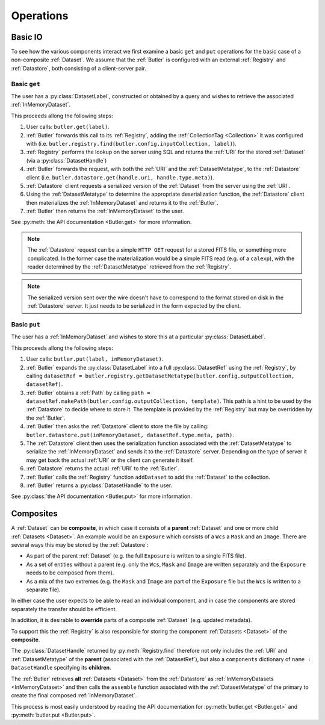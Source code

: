 ##########
Operations
##########

.. _basic_io:

Basic IO
========

To see how the various components interact we first examine a basic ``get`` and ``put`` operations for the basic case of a non-composite :ref:`Dataset`.
We assume that the :ref:`Butler` is configured with an external :ref:`Registry` and :ref:`Datastore`, both consisting of a client-server pair.

Basic ``get``
-------------

The user has a :py:class:`DatasetLabel`, constructed or obtained by a query and wishes to retrieve the associated :ref:`InMemoryDataset`.

This proceeds allong the following steps:

1. User calls: ``butler.get(label)``.
2. :ref:`Butler` forwards this call to its :ref:`Registry`, adding the :ref:`CollectionTag <Collection>` it was configured with (i.e. ``butler.registry.find(butler.config.inputCollection, label)``).
3. :ref:`Registry` performs the lookup on the server using SQL and returns the :ref:`URI` for the stored :ref:`Dataset` (via a :py:class:`DatasetHandle`)
4. :ref:`Butler` forwards the request, with both the :ref:`URI` and the :ref:`DatasetMetatype`, to the :ref:`Datastore` client (i.e. ``butler.datastore.get(handle.uri, handle.type.meta)``).
5. :ref:`Datastore` client requests a serialized version of the :ref:`Dataset` from the server using the :ref:`URI`.
6. Using the :ref:`DatasetMetatype` to determine the appropriate deserialization function, the :ref:`Datastore` client then materializes the :ref:`InMemoryDataset` and returns it to the :ref:`Butler`.
7. :ref:`Butler` then returns the :ref:`InMemoryDataset` to the user.

See :py:meth:`the API documentation <Butler.get>` for more information.

.. note::

    The :ref:`Datastore` request can be a simple ``HTTP GET`` request for a stored FITS file, or something more complicated.
    In the former case the materialization would be a simple FITS read (e.g. of a ``calexp``), with the reader determined by the :ref:`DatasetMetatype` retrieved from the :ref:`Registry`.

.. note::

    The serialized version sent over the wire doesn't have to correspond to the format stored on disk in the :ref:`Datastore` server.  It just needs to be serialized in the form expected by the client.

Basic ``put``
-------------

The user has a :ref:`InMemoryDataset` and wishes to store this at a particular :py:class:`DatasetLabel`.

This proceeds allong the following steps:

1. User calls: ``butler.put(label, inMemoryDataset)``.
2. :ref:`Butler` expands the :py:class:`DatasetLabel` into a full :py:class:`DatasetRef` using the :ref:`Registry`, by calling ``datasetRef = butler.registry.getDatasetMetatype(butler.config.outputCollection, datasetRef)``.
3. :ref:`Butler` obtains a :ref:`Path` by calling ``path = datasetRef.makePath(butler.config.outputCollection, template)``. This path is a hint to be used by the :ref:`Datastore` to decide where to store it.  The template is provided by the :ref:`Registry` but may be overridden by the :ref:`Butler`.
4. :ref:`Butler` then asks the :ref:`Datastore` client to store the file by calling: ``butler.datastore.put(inMemoryDataset, datasetRef.type.meta, path)``.
5. The :ref:`Datastore` client then uses the serialization function associated with the :ref:`DatasetMetatype` to serialize the :ref:`InMemoryDataset` and sends it to the :ref:`Datastore` server.
   Depending on the type of server it may get back the actual :ref:`URI` or the client can generate it itself.
6. :ref:`Datastore` returns the actual :ref:`URI` to the :ref:`Butler`.
7. :ref:`Butler` calls the :ref:`Registry` function ``addDataset`` to add the :ref:`Dataset` to the collection.
8. :ref:`Butler` returns a :py:class:`DatasetHandle` to the user.

See :py:class:`the API documentation <Butler.put>` for more information.

.. _composites:

Composites
==========

A :ref:`Dataset` can be **composite**, in which case it consists of a **parent** :ref:`Dataset` and one or more child :ref:`Datasets <Dataset>`.  An example would be an ``Exposure`` which consists of a ``Wcs`` a ``Mask`` and an ``Image``.  There are several ways this may be stored by the :ref:`Datastore`:

* As part of the parent :ref:`Dataset` (e.g. the full ``Exposure`` is written to a single FITS file).
* As a set of entities without a parent (e.g. only the ``Wcs``, ``Mask`` and ``Image`` are written separately and the ``Exposure`` needs to be composed from them).
* As a mix of the two extremes (e.g. the ``Mask`` and ``Image`` are part of the ``Exposure`` file but the ``Wcs`` is written to a separate file).

In either case the user expects to be able to read an individual component, and in case the components are stored separately the transfer should be efficient.

In addition, it is desirable to **override** parts of a composite :ref:`Dataset` (e.g. updated metadata).

To support this the :ref:`Registry` is also responsible for storing the component :ref:`Datasets <Dataset>` of the **composite**.

The :py:class:`DatasetHandle` returned by :py:meth:`Registry.find` therefore not only includes the :ref:`URI` and :ref:`DatasetMetatype` of the **parent** (associated with the :ref:`DatasetRef`), but also a ``components`` dictionary of ``name : DatasetHandle`` specifying its **children**.

The :ref:`Butler` retrieves **all** :ref:`Datasets <Dataset>` from the :ref:`Datastore` as :ref:`InMemoryDatasets <InMemoryDataset>` and then calls the ``assemble`` function associated with the :ref:`DatasetMetatype` of the primary to create the final composed :ref:`InMemoryDataset`.

This process is most easily understood by reading the API documentation for :py:meth:`butler.get <Butler.get>` and :py:meth:`butler.put <Butler.put>`.
